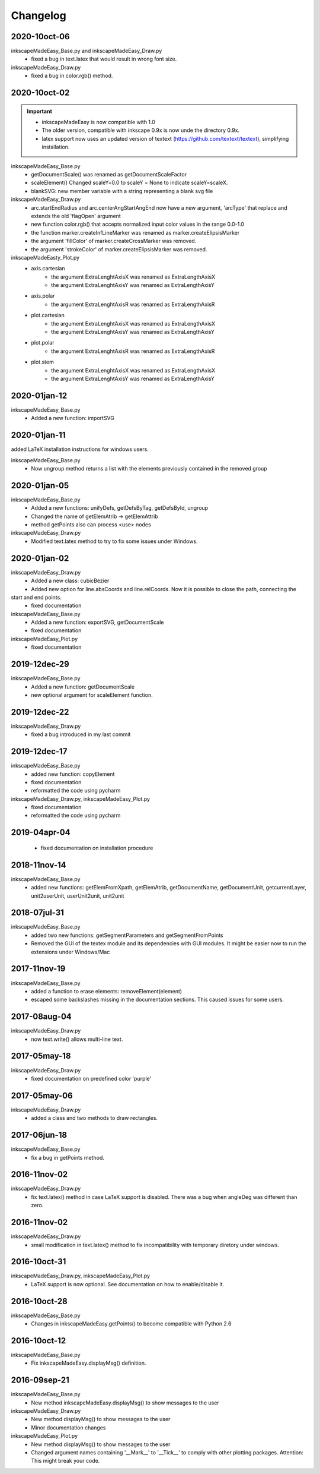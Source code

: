 Changelog
==========


2020-10oct-06
-------------

inkscapeMadeEasy_Base.py and inkscapeMadeEasy_Draw.py
   - fixed a bug in text.latex that would result in wrong font size.

inkscapeMadeEasy_Draw.py
   - fixed a bug in color.rgb() method.

2020-10oct-02
-------------

.. important::
    - inkscapeMadeEasy is now compatible with 1.0
    - The older version, compatible with inkscape 0.9x is now unde the directory 0.9x.
    - latex support now uses an updated version of textext (https://github.com/textext/textext), simplifying installation.

inkscapeMadeEasy_Base.py
   - getDocumentScale() was renamed as getDocumentScaleFactor
   - scaleElement() Changed scaleY=0.0 to scaleY = None to indicate scaleY=scaleX.
   - blankSVG: new member variable with a string representing a blank svg file

inkscapeMadeEasy_Draw.py
   - arc.startEndRadius and arc.centerAngStartAngEnd now have a new argument, 'arcType' that replace and extends the old 'flagOpen' argument
   - new function color.rgb() that accepts normalized input color values in the range 0.0-1.0
   - the function marker.createInfLineMarker was renamed as marker.createElipsisMarker
   - the argument 'fillColor' of marker.createCrossMarker was removed.
   - the argument 'strokeColor' of marker.createElipsisMarker was removed.

inkscapeMadeEasty_Plot.py
  - axis.cartesian
      - the argument ExtraLenghtAxisX was renamed as ExtraLengthAxisX
      - the argument ExtraLenghtAxisY was renamed as ExtraLengthAxisY
  - axis.polar
      - the argument ExtraLenghtAxisR was renamed as ExtraLengthAxisR
  - plot.cartesian
      - the argument ExtraLenghtAxisX was renamed as ExtraLengthAxisX
      - the argument ExtraLenghtAxisY was renamed as ExtraLengthAxisY
  - plot.polar
      - the argument ExtraLenghtAxisR was renamed as ExtraLengthAxisR
  - plot.stem
      - the argument ExtraLenghtAxisX was renamed as ExtraLengthAxisX
      - the argument ExtraLenghtAxisY was renamed as ExtraLengthAxisY


2020-01jan-12
-------------

inkscapeMadeEasy_Base.py
  - Added a new function: importSVG


2020-01jan-11
-------------

added LaTeX installation instructions for windows users.

inkscapeMadeEasy_Base.py
  - Now ungroup method returns a list with the elements previously contained in the removed group

2020-01jan-05
-------------

inkscapeMadeEasy_Base.py
  - Added a new functions: unifyDefs, getDefsByTag, getDefsById, ungroup
  - Changed the name of getElemAtrib -> getElemAttrib
  - method getPoints also can process <use> nodes

inkscapeMadeEasy_Draw.py
  - Modified text.latex method to try to fix some issues under Windows.

2020-01jan-02
-------------

inkscapeMadeEasy_Draw.py
  - Added a new class: cubicBezier
  - Added new option for line.absCoords and line.relCoords. Now it is possible to close the path, connecting the
start and end points.
  - fixed documentation

inkscapeMadeEasy_Base.py
  - Added a new function: exportSVG, getDocumentScale
  - fixed documentation

inkscapeMadeEasy_Plot.py
  - fixed documentation

2019-12dec-29
-------------

inkscapeMadeEasy_Base.py
  - Added a new function: getDocumentScale
  - new optional argument for scaleElement function.

2019-12dec-22
-------------

inkscapeMadeEasy_Draw.py
  - fixed a bug introduced in my last commit

2019-12dec-17
-------------

inkscapeMadeEasy_Base.py
  - added new function: copyElement
  - fixed documentation
  - reformatted the code using pycharm

inkscapeMadeEasy_Draw.py, inkscapeMadeEasy_Plot.py
  - fixed documentation
  - reformatted the code using pycharm

2019-04apr-04
-------------

 - fixed documentation on installation procedure

2018-11nov-14
-------------

inkscapeMadeEasy_Base.py
  - added new functions: getElemFromXpath, getElemAtrib, getDocumentName, getDocumentUnit, getcurrentLayer, unit2userUnit, userUnit2unit, unit2unit

2018-07jul-31
-------------

inkscapeMadeEasy_Base.py
  - added two new functions: getSegmentParameters and getSegmentFromPoints
  - Removed the GUI of the textex module and its dependencies with GUI modules. It might be easier now to run the extensions under Windows/Mac

2017-11nov-19
-------------

inkscapeMadeEasy_Base.py
  - added a function to erase elements:  removeElement(element)
  - escaped some backslashes missing in the documentation sections. This caused issues for some users.


2017-08aug-04
-------------

inkscapeMadeEasy_Draw.py
  - now text.write() allows multi-line text.

2017-05may-18
-------------

inkscapeMadeEasy_Draw.py
  - fixed documentation on predefined color 'purple'

2017-05may-06
-------------

inkscapeMadeEasy_Draw.py
  - added a class and two methods to draw rectangles.

2017-06jun-18
-------------

inkscapeMadeEasy_Base.py
  - fix a bug in getPoints method.

2016-11nov-02
-------------

inkscapeMadeEasy_Draw.py
  - fix text.latex() method in case LaTeX support is disabled. There was a bug when angleDeg was different than zero.

2016-11nov-02
-------------

inkscapeMadeEasy_Draw.py
  - small modification in text.latex() method to fix incompatibility with temporary diretory under windows.

2016-10oct-31
-------------

inkscapeMadeEasy_Draw.py, inkscapeMadeEasy_Plot.py
  - LaTeX support is now optional. See documentation on how to enable/disable it.


2016-10oct-28
-------------

inkscapeMadeEasy_Base.py
  - Changes in inkscapeMadeEasy.getPoints() to become compatible with Python 2.6

2016-10oct-12
-------------

inkscapeMadeEasy_Base.py
  - Fix inkscapeMadeEasy.displayMsg() definition.


2016-09sep-21
-------------

inkscapeMadeEasy_Base.py
  - New method inkscapeMadeEasy.displayMsg() to show messages to the user

inkscapeMadeEasy_Draw.py
  - New method displayMsg() to show messages to the user
  - Minor documentation changes

inkscapeMadeEasy_Plot.py
  - New method displayMsg() to show messages to the user
  - Changed argument names containing '__Mark__' to '__Tick__' to comply with other plotting packages. Attention: This might break your code.

